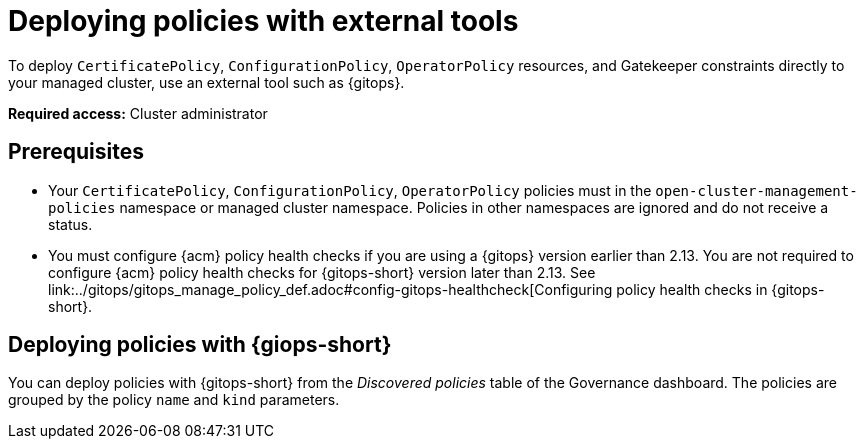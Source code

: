 [#deploy-pol-ext-tools]
= Deploying policies with external tools

To deploy `CertificatePolicy`, `ConfigurationPolicy`, `OperatorPolicy` resources, and Gatekeeper constraints directly to your managed cluster, use an external tool such as {gitops}.

*Required access:* Cluster administrator

[#pol-ext-tools-prereq]
== Prerequisites

* Your `CertificatePolicy`, `ConfigurationPolicy`, `OperatorPolicy` policies must in the `open-cluster-management-policies` namespace or managed cluster namespace. Policies in other namespaces are ignored and do not receive a status. 

* You must configure {acm} policy health checks if you are using a {gitops} version earlier than 2.13. You are not required to configure {acm} policy health checks for {gitops-short} version later than 2.13. See link:../gitops/gitops_manage_policy_def.adoc#config-gitops-healthcheck[Configuring policy health checks in {gitops-short}.

[#deploy-pol-gitops]
== Deploying policies with {giops-short} 

You can deploy policies with {gitops-short} from the _Discovered policies_ table of the Governance dashboard. The policies are grouped by the policy `name` and `kind` parameters. 

//could we add steps for deploying the configuration policy example that you mention in the google doc? 


